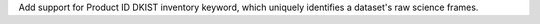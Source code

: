 Add support for Product ID DKIST inventory keyword, which uniquely identifies a dataset's raw science frames.
